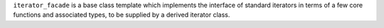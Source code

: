 ``iterator_facade`` is a base class template which implements the
interface of standard iterators in terms of a few core functions
and associated types, to be supplied by a derived iterator class.

